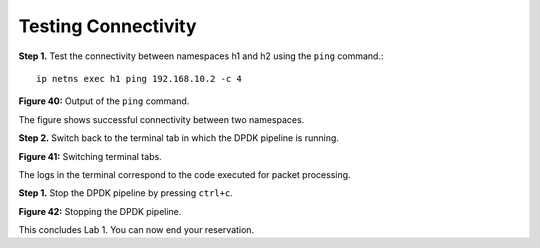 Testing Connectivity
====================

**Step 1.** Test the connectivity between namespaces h1 and h2 using the ``ping`` command.::

    ip netns exec h1 ping 192.168.10.2 -c 4

.. image:: images/fig_40.jpg

**Figure 40:** Output of the ``ping`` command.

The figure shows successful connectivity between two namespaces.

**Step 2.** Switch back to the terminal tab in which the DPDK pipeline is running.

.. image:: images/fig_41.jpg

**Figure 41:** Switching terminal tabs.

The logs in the terminal correspond to the code executed for packet processing.

**Step 1.** Stop the DPDK pipeline by pressing ``ctrl+c``.

.. image:: images/fig_42.jpg

**Figure 42:** Stopping the DPDK pipeline.

This concludes Lab 1. You can now end your reservation.